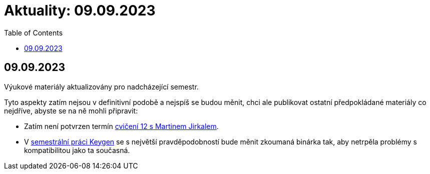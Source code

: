 ﻿
= Aktuality: 09.09.2023
:toc:
:imagesdir: ./media

== 09.09.2023

Výukové materiály aktualizovány pro nadcházející semestr.

Tyto aspekty zatím nejsou v definitivní podobě a nejspíš se budou měnit, chci ale publikovat ostatní předpokládané materiály co nejdříve, abyste se na ně mohli připravit:

- Zatím není potvrzen termín xref:labs/lab12.adoc[cvičení 12 s Martinem Jirkalem].
- V xref:projects/keygen.adoc[semestrální práci Keygen] se s největší pravděpodobností bude měnit zkoumaná binárka tak, aby netrpěla problémy s kompatibilitou jako ta současná.
